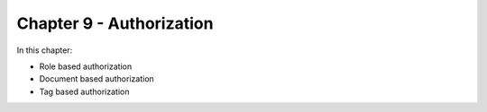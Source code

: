 Chapter 9 - Authorization
**************************

In this chapter:

* Role based authorization
* Document based authorization
* Tag based authorization